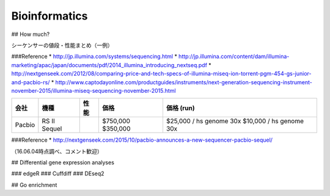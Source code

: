 ==========
Bioinformatics
==========

## How much?

シーケンサーの値段・性能まとめ（一例）

======== ======== ==================== =========== ==========
会社      機種      性能 (Gb)            価格         価格 (run)
======== ======== ==================== =========== ==========
Illumina MiniSeq    7.5                \$50,000 
         MiSeq       15                \$100,000   ~10,0000円
         NextSeq   120                 \$250,000
         Hiseq    1500                 \$740,000
         HiSeq X  1800 (フローセル2枚分) \$1,000,000 \$1000 / hs genome 30x ?
======== ======== ==================== =========== ==========

###Reference
* `http://jp.illumina.com/systems/sequencing.html <http://jp.illumina.com/systems/sequencing.html>`_
* `http://jp.illumina.com/content/dam/illumina-marketing/apac/japan/documents/pdf/2014_illumina_introducing_nextseq.pdf <http://jp.illumina.com/content/dam/illumina-marketing/apac/japan/documents/pdf/2014_illumina_introducing_nextseq.pdf>`_
* `http://nextgenseek.com/2012/08/comparing-price-and-tech-specs-of-illumina-miseq-ion-torrent-pgm-454-gs-junior-and-pacbio-rs/ <http://nextgenseek.com/2012/08/comparing-price-and-tech-specs-of-illumina-miseq-ion-torrent-pgm-454-gs-junior-and-pacbio-rs/>`_
* `http://www.captodayonline.com/productguides/instruments/next-generation-sequencing-instrument-november-2015/illumina-miseq-sequencing-november-2015.html <http://www.captodayonline.com/productguides/instruments/next-generation-sequencing-instrument-november-2015/illumina-miseq-sequencing-november-2015.html>`_


======== ====== =========== ========= ========================
 会社     機種     性能        価格       価格 (run)  ======== ====== =========== ========= ========================
 Pacbio  RS II              \$750,000 \$25,000 / hs genome 30x
         Sequel             \$350,000 \$10,000 / hs genome 30x
======== ====== =========== ========= ========================

###Reference
* `http://nextgenseek.com/2015/10/pacbio-announces-a-new-sequencer-pacbio-sequel/ <http://nextgenseek.com/2015/10/pacbio-announces-a-new-sequencer-pacbio-sequel/>`_

（16.06.04時点調べ、コメント歓迎）


## Differential gene expression analyses

### edgeR
### Cuffdiff
### DEseq2


## Go enrichment 